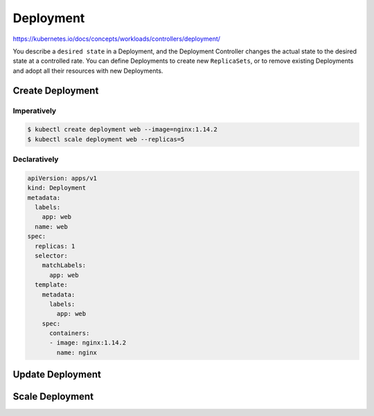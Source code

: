 Deployment
============================

https://kubernetes.io/docs/concepts/workloads/controllers/deployment/

You describe a ``desired state`` in a Deployment, and the Deployment Controller changes the actual state
to the desired state at a controlled rate. You can define Deployments to create new ``ReplicaSets``,
or to remove existing Deployments and adopt all their resources with new Deployments.


Create Deployment
----------------------

Imperatively
~~~~~~~~~~~~~~~

.. code-block:: bash

    $ kubectl create deployment web --image=nginx:1.14.2
    $ kubectl scale deployment web --replicas=5


Declaratively
~~~~~~~~~~~~~~~~~

.. code-block:: yaml

    apiVersion: apps/v1
    kind: Deployment
    metadata:
      labels:
        app: web
      name: web
    spec:
      replicas: 1
      selector:
        matchLabels:
          app: web
      template:
        metadata:
          labels:
            app: web
        spec:
          containers:
          - image: nginx:1.14.2
            name: nginx


Update Deployment
----------------------


Scale Deployment
----------------------

